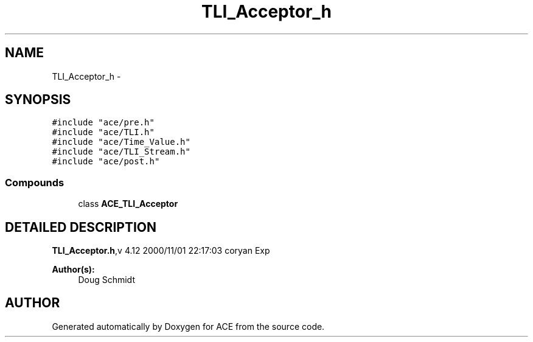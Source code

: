 .TH TLI_Acceptor_h 3 "5 Oct 2001" "ACE" \" -*- nroff -*-
.ad l
.nh
.SH NAME
TLI_Acceptor_h \- 
.SH SYNOPSIS
.br
.PP
\fC#include "ace/pre.h"\fR
.br
\fC#include "ace/TLI.h"\fR
.br
\fC#include "ace/Time_Value.h"\fR
.br
\fC#include "ace/TLI_Stream.h"\fR
.br
\fC#include "ace/post.h"\fR
.br

.SS Compounds

.in +1c
.ti -1c
.RI "class \fBACE_TLI_Acceptor\fR"
.br
.in -1c
.SH DETAILED DESCRIPTION
.PP 
.PP
\fBTLI_Acceptor.h\fR,v 4.12 2000/11/01 22:17:03 coryan Exp
.PP
\fBAuthor(s): \fR
.in +1c
 Doug Schmidt
.PP
.SH AUTHOR
.PP 
Generated automatically by Doxygen for ACE from the source code.